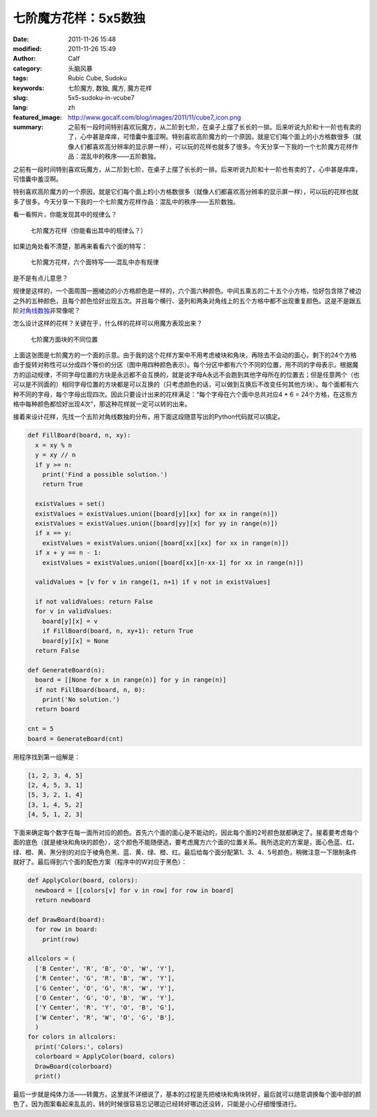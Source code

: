 七阶魔方花样：5x5数独
#####################
:date: 2011-11-26 15:48
:modified: 2011-11-26 15:49
:author: Calf
:category: 头脑风暴
:tags: Rubic Cube, Sudoku
:keywords: 七阶魔方, 数独, 魔方, 魔方花样
:slug: 5x5-sudoku-in-vcube7
:lang: zh
:featured_image: http://www.gocalf.com/blog/images/2011/11/cube7_icon.png
:summary: 之前有一段时间特别喜欢玩魔方，从二阶到七阶，在桌子上摆了长长的一排。后来听说九阶和十一阶也有卖的了，心中甚是痒痒，可惜囊中羞涩啊。特别喜欢高阶魔方的一个原因，就是它们每个面上的小方格数很多（就像人们都喜欢高分辨率的显示屏一样），可以玩的花样也就多了很多。今天分享一下我的一个七阶魔方花样作品：混乱中的秩序——五阶数独。

之前有一段时间特别喜欢玩魔方，从二阶到七阶，在桌子上摆了长长的一排。后来听说九阶和十一阶也有卖的了，心中甚是痒痒，可惜囊中羞涩啊。

特别喜欢高阶魔方的一个原因，就是它们每个面上的小方格数很多（就像人们都喜欢高分辨率的显示屏一样），可以玩的花样也就多了很多。今天分享一下我的一个七阶魔方花样作品：混乱中的秩序——五阶数独。

.. more

看一看照片，你能发现其中的规律么？

.. figure:: {filename}/images/2011/11/cube7_corner.png
    :alt: cube7_corner

    七阶魔方花样（你能看出其中的规律么？）

如果边角处看不清楚，那再来看看六个面的特写：

.. figure:: {filename}/images/2011/11/cube7_face.png
    :alt: cube7_face

    七阶魔方花样，六个面特写——混乱中亦有规律

是不是有点儿意思？

规律是这样的，一个面周围一圈棱边的小方格颜色是一样的，六个面六种颜色。中间五乘五的二十五个小方格，恰好包含除了棱边之外的五种颜色，且每个颜色恰好出现五次。并且每个横行、竖列和两条对角线上的五个方格中都不出现重复颜色。这是不是跟五阶\ `对角线数独`_\ 非常像呢？

怎么设计这样的花样？关键在于，什么样的花样可以用魔方表现出来？

.. figure:: {filename}/images/2011/11/cube7_blocks.png
    :alt: cube7_blocks

    七阶魔方面块的不同位置

上面这张图是七阶魔方的一个面的示意。由于我的这个花样方案中不用考虑棱块和角块，再除去不会动的面心，剩下的24个方格由于旋转对称性可以分成四个等价的分区（图中用四种颜色表示）。每个分区中都有六个不同的位置，用不同的字母表示。根据魔方的运动规律，不同字母位置的方块是永远都不会互换的，就是说字母A永远不会跑到其他字母所在的位置去；但是任意两个（也可以是不同面的）相同字母位置的方块都是可以互换的（只考虑颜色的话，可以做到互换后不改变任何其他方块）。每个面都有六种不同的字母，每个字母出现四次。因此只要设计出来的花样满足：“每个字母在六个面中总共对应4
\* 6 =
24个方格，在这些方格中每种颜色都恰好出现4次”，那这种花样就一定可以转的出来。

接着来设计花样，先找一个五阶对角线数独的分布，用下面这段随意写出的Python代码就可以搞定。

.. code-block:: python

    def FillBoard(board, n, xy):
      x = xy % n
      y = xy // n
      if y >= n:
        print('Find a possible solution.')
        return True

      existValues = set()
      existValues = existValues.union([board[y][xx] for xx in range(n)])
      existValues = existValues.union([board[yy][x] for yy in range(n)])
      if x == y:
        existValues = existValues.union([board[xx][xx] for xx in range(n)])
      if x + y == n - 1:
        existValues = existValues.union([board[xx][n-xx-1] for xx in range(n)])

      validValues = [v for v in range(1, n+1) if v not in existValues]

      if not validValues: return False
      for v in validValues:
        board[y][x] = v
        if FillBoard(board, n, xy+1): return True
        board[y][x] = None
      return False

    def GenerateBoard(n):
      board = [[None for x in range(n)] for y in range(n)]
      if not FillBoard(board, n, 0):
        print('No solution.')
      return board

    cnt = 5
    board = GenerateBoard(cnt)

用程序找到第一组解是：

.. code-block:: text

    [1, 2, 3, 4, 5]
    [2, 4, 5, 3, 1]
    [5, 3, 2, 1, 4]
    [3, 1, 4, 5, 2]
    [4, 5, 1, 2, 3]

下面来确定每个数字在每一面所对应的颜色。首先六个面的面心是不能动的，因此每个面的2号颜色就都确定了。接着要考虑每个面的底色（就是棱块和角块的颜色），这个颜色不能随便选，要考虑魔方六个面的位置关系。我所选定的方案是，面心色蓝、红、绿、橙、黄、黑分别的对应于棱角色黑、蓝、黄、绿、橙、红。最后给每个面分配第1、3、4、5号颜色，稍微注意一下限制条件就好了。最后得到六个面的配色方案（程序中的W对应于黑色）：

.. code-block:: python

    def ApplyColor(board, colors):
      newboard = [[colors[v] for v in row] for row in board]
      return newboard

    def DrawBoard(board):
      for row in board:
        print(row)

    allcolors = (
      ['B Center', 'R', 'B', 'O', 'W', 'Y'],
      ['R Center', 'G', 'R', 'B', 'W', 'Y'],
      ['G Center', 'O', 'G', 'R', 'W', 'Y'],
      ['O Center', 'G', 'O', 'B', 'W', 'Y'],
      ['Y Center', 'R', 'Y', 'O', 'B', 'G'],
      ['W Center', 'R', 'W', 'O', 'G', 'B'],
      )
    for colors in allcolors:
      print('Colors:', colors)
      colorboard = ApplyColor(board, colors)
      DrawBoard(colorboard)
      print()

最后一步就是纯体力活——转魔方。这里就不详细说了，基本的过程是先把棱块和角块转好，最后就可以随意调换每个面中部的颜色了。因为图案看起来乱乱的，转的时候很容易忘记哪边已经转好哪边还没转，只能是小心仔细慢慢进行。

.. _对角线数独: http://zh.wikipedia.org/wiki/%E5%AF%B9%E8%A7%92%E7%BA%BF%E6%95%B0%E7%8B%AC
